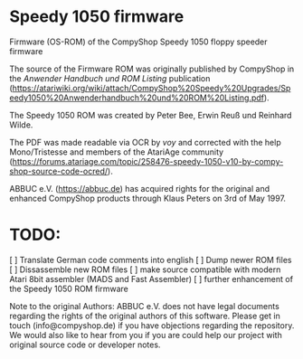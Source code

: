 * Speedy 1050 firmware

Firmware (OS-ROM) of the CompyShop Speedy 1050 floppy speeder firmware

The source of the Firmware ROM was originally published by CompyShop
in the /Anwender Handbuch und ROM Listing/ publication
(https://atariwiki.org/wiki/attach/CompyShop%20Speedy%20Upgrades/Speedy1050%20Anwenderhandbuch%20und%20ROM%20Listing.pdf).

The Speedy 1050 ROM was created by Peter Bee, Erwin Reuß und Reinhard Wilde.

The PDF was made readable via OCR by /voy/ and corrected with the help
Mono/Tristesse and members of the AtariAge community
(https://forums.atariage.com/topic/258476-speedy-1050-v10-by-compy-shop-source-code-ocred/).

ABBUC e.V. (https://abbuc.de) has acquired rights for the original and
enhanced CompyShop products through Klaus Peters on 3rd of May 1997.

* TODO:

 [ ] Translate German code comments into english
 [ ] Dump newer ROM files
 [ ] Dissassemble new ROM files
 [ ] make source compatible with modern Atari 8bit assembler (MADS and Fast Assembler)
 [ ] further enhancement of the Speedy 1050 ROM firmware

Note to the original Authors: ABBUC e.V. does not have legal documents
regarding the rights of the original authors of this software. Please
get in touch (info@compyshop.de) if you have objections regarding the
repository. We would also like to hear from you if you are could help
our project with original source code or developer notes.
